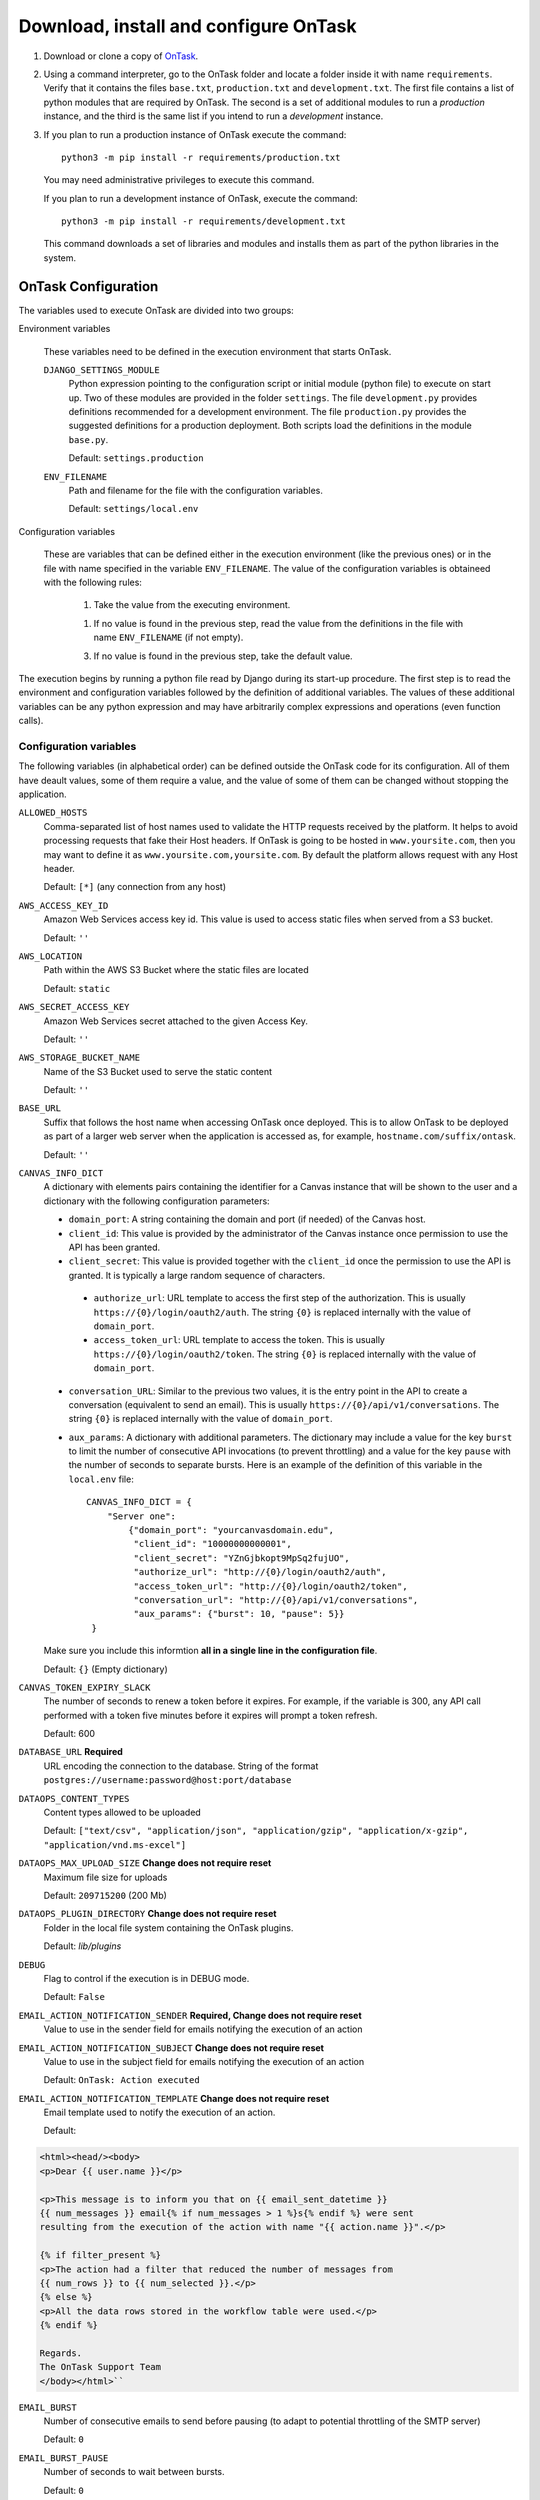 .. _install_ontask:

Download, install and configure OnTask
**************************************

1. Download or clone a copy of `OnTask <https://github.com/abelardopardo/ontask_b>`_.

#. Using a command interpreter, go to the OnTask folder and locate a folder inside it with name ``requirements``. Verify that it contains the files ``base.txt``, ``production.txt`` and ``development.txt``. The first file contains a list of python modules that are required by OnTask. The second is a set of additional modules to run a *production* instance, and the third is the same list if you intend to run a *development* instance.

#. If you plan to run a production instance of OnTask execute the command::

     python3 -m pip install -r requirements/production.txt

   You may need administrative privileges to execute this command.

   If you plan to run a development instance of OnTask, execute the command::

     python3 -m pip install -r requirements/development.txt

   This command downloads  a set of libraries and modules and installs them as
   part of the python libraries in the system.

OnTask Configuration
====================

The variables used to execute OnTask are divided into two groups:

Environment variables

  These variables need to be defined in the execution environment that starts OnTask.

  ``DJANGO_SETTINGS_MODULE``
    Python expression pointing to the configuration script or initial module (python file) to execute on start up. Two of these modules are provided in the folder ``settings``. The file ``development.py`` provides definitions recommended for a development environment. The file ``production.py`` provides the suggested definitions for a production deployment. Both scripts load the definitions in the module ``base.py``.

    Default: ``settings.production``

  ``ENV_FILENAME``
    Path and filename for the file with the configuration variables.

    Default: ``settings/local.env``

Configuration variables

  These are variables that can be defined either in the execution environment (like the previous ones) or in the file with name specified in the variable ``ENV_FILENAME``. The value of the configuration variables is obtaineed with the following rules:

    1. Take the value from the executing environment.

    1. If no value is found in the previous step, read the value from the definitions in the file with name ``ENV_FILENAME`` (if not empty).

    3. If no value is found in the previous step, take the default value.

The execution begins by running a python file read by Django during its start-up procedure. The first step is to read the environment and configuration variables followed by the definition of additional variables. The values of these additional variables can be any python expression and may have arbitrarily complex expressions and operations (even function calls).

.. _configuration_variables:

Configuration variables
-----------------------

The following variables (in alphabetical order) can be defined outside the OnTask code for its configuration. All of them have deault values, some of them require a value, and the value of some of them can be changed without stopping the application.

``ALLOWED_HOSTS``
  Comma-separated list of host names used to validate the HTTP requests received by the platform. It helps to avoid processing requests that fake their Host headers. If OnTask is going to be hosted in ``www.yoursite.com``, then you may want to define it as ``www.yoursite.com,yoursite.com``. By default the platform allows request with any Host header.

  Default: ``[*]`` (any connection from any host)

``AWS_ACCESS_KEY_ID``
  Amazon Web Services access key id. This value is used to access static files when served from a S3 bucket.

  Default: ``''``

``AWS_LOCATION``
  Path within the AWS S3 Bucket where the static files are located

  Default: ``static``

``AWS_SECRET_ACCESS_KEY``
  Amazon Web Services secret attached to the given Access Key.

  Default: ``''``

``AWS_STORAGE_BUCKET_NAME``
  Name of the S3 Bucket used to serve the static content

  Default: ``''``

``BASE_URL``
  Suffix that follows the host name when accessing OnTask once deployed. This is to allow OnTask to be deployed as part of a larger web server when the application is accessed as, for example, ``hostname.com/suffix/ontask``.

  Default: ``''``

``CANVAS_INFO_DICT``
  A dictionary with elements pairs containing the identifier for a Canvas instance that will be shown to the user and a dictionary with the following configuration parameters:

  - ``domain_port``: A string containing the domain and port (if needed) of the Canvas host.

  - ``client_id``: This value is provided by the administrator of the Canvas instance once permission to use the API has been granted.

  - ``client_secret``: This value is provided together with the ``client_id`` once the permission to use the API is granted. It is typically a large random sequence of characters.

   - ``authorize_url``: URL template to access the first step of the authorization. This is usually ``https://{0}/login/oauth2/auth``. The string ``{0}`` is replaced internally with the value of ``domain_port``.

   - ``access_token_url``: URL template to access the token. This is usually ``https://{0}/login/oauth2/token``. The string ``{0}`` is replaced internally with the value of ``domain_port``.

  - ``conversation_URL``: Similar to the previous two values, it is the entry point in the API to create a conversation (equivalent to send an email). This is usually ``https://{0}/api/v1/conversations``. The string ``{0}`` is replaced internally with the value of ``domain_port``.

  - ``aux_params``: A dictionary with additional parameters. The dictionary may include a value for the key ``burst`` to limit the number of consecutive API invocations (to prevent throttling) and a value for the key ``pause`` with the number of seconds to separate bursts. Here is an example of the definition of this variable in the ``local.env`` file::

      CANVAS_INFO_DICT = {
          "Server one":
              {"domain_port": "yourcanvasdomain.edu",
               "client_id": "10000000000001",
               "client_secret": "YZnGjbkopt9MpSq2fujUO",
               "authorize_url": "http://{0}/login/oauth2/auth",
               "access_token_url": "http://{0}/login/oauth2/token",
               "conversation_url": "http://{0}/api/v1/conversations",
               "aux_params": {"burst": 10, "pause": 5}}
       }

  Make sure you include this informtion **all in a single line in the configuration file**.

  Default: ``{}`` (Empty dictionary)

``CANVAS_TOKEN_EXPIRY_SLACK``
  The number of seconds to renew a token before it expires. For example, if the variable is 300, any API call performed with a token five minutes before it expires will prompt a token refresh.

  Default: 600

``DATABASE_URL`` **Required**
  URL encoding the connection to the database. String of the format ``postgres://username:password@host:port/database``

``DATAOPS_CONTENT_TYPES``
  Content types allowed to be uploaded

  Default: ``["text/csv", "application/json", "application/gzip", "application/x-gzip", "application/vnd.ms-excel"]``

``DATAOPS_MAX_UPLOAD_SIZE`` **Change does not require reset**
  Maximum file size for uploads

  Default: ``209715200`` (200 Mb)

``DATAOPS_PLUGIN_DIRECTORY`` **Change does not require reset**
  Folder in the local file system containing the OnTask plugins.

  Default: `lib/plugins`

``DEBUG``
  Flag to control if the execution is in DEBUG mode.

  Default: ``False``

``EMAIL_ACTION_NOTIFICATION_SENDER`` **Required, Change does not require reset**
  Value to use in the sender field for emails notifying the execution of an action

``EMAIL_ACTION_NOTIFICATION_SUBJECT`` **Change does not require reset**
  Value to use in the subject field for emails notifying the execution of an action

  Default: ``OnTask: Action executed``

``EMAIL_ACTION_NOTIFICATION_TEMPLATE`` **Change does not require reset**
  Email template used to notify the execution of an action.

  Default:

.. code-block:: html

   <html><head/><body>
   <p>Dear {{ user.name }}</p>

   <p>This message is to inform you that on {{ email_sent_datetime }}
   {{ num_messages }} email{% if num_messages > 1 %}s{% endif %} were sent
   resulting from the execution of the action with name "{{ action.name }}".</p>

   {% if filter_present %}
   <p>The action had a filter that reduced the number of messages from
   {{ num_rows }} to {{ num_selected }}.</p>
   {% else %}
   <p>All the data rows stored in the workflow table were used.</p>
   {% endif %}

   Regards.
   The OnTask Support Team
   </body></html>``

``EMAIL_BURST``
  Number of consecutive emails to send before pausing (to adapt to potential throttling of the SMTP server)

  Default: ``0``

``EMAIL_BURST_PAUSE``
  Number of seconds to wait between bursts.

  Default: ``0``

``EMAIL_HOST``
  Host providing the SMTP service.

  Default: ``''``

``EMAIL_HOST_USER``
  User account to log into the email host

  Default: ``''``

``EMAIL_HOST_PASSWORD``
  Password for the account to log into the email host

  Default: ``''``

``EMAIL_HTML_ONLY``
  Send HTML text only, or alternatively, send text and HTML as an attachment

  Default: ``True`` (send HTML only)

``EMAIL_OVERRIDE_FROM`` **Change does not require reset**
  Send messages using this address in the `From` field

  Default: ``''`` (Use the user email)

``EMAIL_PORT``
  Port to communicate with the host

  Default: ``''``

``EMAIL_USE_SSL``
  Boolean stating if the communication should use SSL

  Default: ``False``

``EMAIL_USE_TLS``
  Boolean stating if the communication should use TLS

  Default: ``False``

``EXECUTE_ACTION_JSON_TRANSFER``
  Boolean stating if the JSON transfers should be executed when sending personalized text.

  Default: ``False``

``LANGUAGE_CODE``
  Official ISO 639-1 language code to use in the platform. Check the available languages in the file base.py.

  Default: ``en-us``

``LDAP_AUTH_SERVER_URI``
  URI pointing to the LDAP server (only if LDAP is configured)

  Default: ``''``

``LDAP_AUTH_BIND_PASSWORD``
  Password to connect to the LDAP server (only if LDAP is configured)

  Default: ``''``

``LOG_FOLDER``
  Folder where to store the logs produced by the tool

  Default: ``logs`` folder at the root of the project

``LOGS_MAX_LIST_SIZE``
  Maximum number of logs shown to the user

  Default: 200

``LTI_OAUTH_CREDENTIALS``
  Dictionary with credentials required for LTI authentication (if configured)

  Default: ``{}``

``LTI_INSTRUCTOR_GROUP_ROLES``
  List with the roles used to identify instructors

  Default: ``['Instructor']``

``MEDIA_LOCATION``
  URL suffix to be used by OnTask to access the media files in folder ``media``.

  Default: ``/media/``

``ONTASK_HELP_URL`` **Change does not require reset**
  Relative URL suffix for the documentation (with respect to the static URL)

  Default: ``html/index.html``

``REDIS_URL`` **Required**
  List of URLs to access the cache service for OnTask. If there are several of these services, they can be specified as a comma-separated list such as ``'rediscache://master:6379,slave1:6379,slave2:6379/1'`` (see `Django Environ <https://github.com/joke2k/django-environ>`_)

  Default: ``rediscache:://localhost:6379??client_class=django_redis.client.DefaultClient&timeout=1000&key_prefix=ontask``

``SECRET_KEY`` **Required**
  Random string of characters used to generate internal hashes. It should be kept secret. If not defined the platform will raise an error upon start.

``SESSION_CLEANUP_CRONTAB``
  Crontab string specifying the frequency to run the ``cleansessions`` command.

  Default `'05 5 6 * *'`

``SHOW_HOME_FOOTER_IMAGE``
  Boolean to control the appearance of a footer image in the home page. If true, the file ``footer_image.gif`` is shown from the media folder.

  Default: ``False``

``STATIC_URL_SUFFIX``
  URL suffix to be used by OnTask to access the static files. This definition is ignored if ``AWS_ACCESS_KEY_ID`` is defined as it is assumed that the static content is served through AWS. Make sure this value is not terminated by a slash.

  Default: ``static``

``TIME_ZONE``
  String provided by the package ``pytz`` to identify the time zone in which the server is running. If you want to know the name of the time zone used by your platform execute the following command::

    python3 -c 'import tzlocal; print(tzlocal.get_localzone().zone)'

  Default: ``UTC``

``USE_SSL``
  Boolean to control if the server should use SSL for communication. There are several security features that are enabled with using SSL.

  Default: ``False``

.. _configuration_file:

Configuration file
------------------

Using a plain text editor create a file with name ``local.env`` in folder ``settings`` (or a file with the name assigned to the environment variable ``ENV_FILENAME`` as described in :ref:`configuration_variables`). Include in this file the assignment of a variable from those described in :ref:`configuration_variables`.

Here is an example of a minimalistic configuration file (note there is no space between variable names and the equal signs)::

   ALLOWED_HOSTS=HOSTNAME1,HOSTNAME2
   BASE_URL=''
   # syntax: DATABASE_URL=postgres://username:password@127.0.0.1:5432/database
   DATABASE_URL=postgres://[PSQLUSERNAME]:[PSQLPWD]@127.0.0.1:5432/ontask
   DEBUG=False
   EXECUTE_ACTION_JSON_TRANSFER=True
   REDIS_URL=[YOUR REDIS URL]
   TIME_ZONE=[YOUR LOCAL PYTHON TIME ZONE]
   USE_SSL=True
   SECRET_KEY=[SEE BELOW]

1. Replace ``HOSTNAME1``, ``HOSTNAME2`` with a comma-separated list of hostnames of the platform hosting the tool.

#. If OnTask is going to be served from a location different from the root of your server (for example ``myhost.com/ontask``, then modify the value of the variable ``BASE_URL`` with the suffix that should follow the domain name (in the example, ``/ontask``).

#. Modify the line starting with ``DATABASE_URL=`` and change the
   field ``[PSQLUSERNAME]`` with the name of the Postgresql user created in the
   previous step (the one that could access the ontask database and run
   queries). If you decided to use a different name for the database, adjust
   the last part of the line accordingly (replace *ontask* by the name of
   your database).

#. Replace the string ``[YOUR REDIS URL]`` with the URL where Redis can be
   accessed. This is typically something similar to
   ``redis://127.0.0.1:6379/1``.

#. Replace ``[YOUR LOCAL PYTHON TIME ZONE]`` with the description of your time zone (see the definition of the variable ``TIME_ZONE`` in :ref:`configuration_variables`.

#. Open a command interpreter and execute the following python command::

     python3 -c 'import random; import string; print("".join([random.SystemRandom().choice(string.digits + string.ascii_letters + string.punctuation) for i in range(100)]))'

   Copy the long string produced as output and add it at the end of the last line of the file . It should look something like (with different content after the equal sign)::

     SECRET_KEY=4o93jf0572094jv...

The configuration file may include additional variables to configure functionality such as :ref:`IMS LTI <ims_lti_config>`, :ref:`LDAP Authentication <ldap_config>`, :ref:`Email configuration <email_config>`, or :ref:`Canvas Email Configuration <canvas_email_config>`.

.. _configuration_script:

Configuration script
--------------------

The are some additional configuration variables that directly defined in the modules ``base.py``, ``development.py`` and ``production.py`` in the folder ``settings``. Modify the python code to perform additional configuration considering:

1) The script ``base.py`` is always executed first

2) The choice between ``develoment.py`` or ``production.py`` is decided based on the environment variable ``DJANGO_SETTINGS_MODULE`` and the default value is ``production.py``

.. _log_directory:

Log directory
-------------

Create a new folder with name ``logs`` in the OnTask top folder, next to the ``requirements`` folder, or in the location defined in the variable ``LOG_FOLDER``. This folder **is different** from the folder with the same name in the ``ontask`` folder.


OnTask Installation
===================

Once you have OnTask installed and configured and the tools Redis and Postgresql running, the next steps create the documentation, initial database configuration, additional site files, and deploy. To generate the documentation go to the folder ``docs``, make sure it contains the sub-folders with names ``_static`` and ``_templates`` and execute the command::

     make clean html copy_to_docs

The documentation is created by the application ``sphinx-doc`` and stored in the directory ``_build`` which is then copied to the ``../static`` folder. Once the documentation has been created, the next steps configure the database. If at some point during the following steps you want to reset the content of the database, run the commands ``dropdb`` and ``createdb`` explained in :ref:`install_postgresql`. The following commands have to be execute from the project folder.

1. Execute the following command to create the database internal structure::

     python3 manage.py migrate

   A few messages should appear on the screen related to the initialization of the database.

#. Execute the following command to upload to the platform some initial data structures::

     python3 manage.py initialize_db

   The command should run without any error or exception. If you need to create additional users before deploying the platform, read the section :ref:`bulk_user_creation`.

#. Execute the command to create a superuser account in OnTask::

     python3 manage.py createsuperuser

   Remember the data that you enter in this step so that you use it when you enter OnTask with your browser.

#. Execute the following command to collect and install the static content::

     python3 manage.py collectstatic

   The static files are collected from the folder in the main project older with the name stored in the variable ``STATIC_URL_SUFFIX`` and placed, together with the static content from the folder ``ontask/static`` in the folder  ``<base_dir>/site/static``. This last folder is the only one that contains all the required files to be served statically by the application. Following the suggestions given in the Django project, the content in this folder should be served directly by the web server and not through the WSGI interface. The typical approach for this is to *synchronize* the content of this folder with the location from where the server takes the files. Make sure you do not make any changes to the folders ``<base_dir>/static`` or ``<base_dir>/ontask/static`` as they only contain a subset of the files.

#. If you are running a production instance, execute the following command to check the status of the platform::

     python3 manage.py check --deploy

   The command should print just one warning about the configuration variable
   X_FRAME_OPTIONS. If you are running a development instance, you will get
   various additional warning that are derived most of them from running the
   instance without HTTPS.

#. Execute the following command to start the OnTask server::

     python3 manage.py runserver

   If there are no errors, the message on the screen should say that your
   server is running in the url 127.0.0.1:8000. However, if you open your
   browser in that URL, an error will be shown. This error is normal and it
   is because the production version requires the pages to be served through
   SSL with a valid certificate in a conventional server.

#. If OnTask is going to be accessed through a web server like Apache or Nginx,
   stop the application and configure the web server accordingly.

#. If you want to use the server in development mode through the URL
   ``127.0.0.1:8000`` you have to perform two more steps. First, edit the file
   ``manage.py`` and change these three lines to look like::

         os.environ.setdefault("DJANGO_SETTINGS_MODULE", "settings.development")

   Second, execute the following command from the project folder::

     python3 -m pip install -r requirements/development.txt

   Now, the command::

     python3 manage.py runserver

   will start the server in the URL 127.0.0.1:8000 and you should be able to
   access it normally with the browser.

   .. admonition:: Warning

      The development version of OnTask is **not suited** to be used in
      production because it disables several security features. Make sure you
      only deploy a **production** version.

.. _scheduling_tasks:

Configure the Distributed Task Queue
====================================

There are various tasks that need to be executed by OnTask outside the web
server. The solution adopted is to use `Celery <http://www.celeryproject.org/>`_, `Supervisor <http://supervisord.org/>`_ (a process control system) and `Redis <https://redis.io/>`_. Redis has been configured in a previous step. This section explains how to set up the distributed task queue and make sure it is continuously executing in parallel with the web server.

1. Install the application ``supervisor`` using **pip**::

     python3 -m pip install supervisor

   This application makes sure the task queue program  Celery is continuously running in the background and in communication with the server.

2. Check that the binaries ``supervisord``, ``supervisorctl`` and ``celery``
   are installed in your system.

3. Go to the folder ``supervisor`` in the top of the project and edit the file
   ``supervisor.conf``.

4. The file configures ``supervisord`` to run in the background and prepare
   two sets of processes for OnTask. You have two options to use this file:

   a) Use environment variables.

      The file uses internally the value of two environment variables:

      * ``PROJECT_PATH``: Full path to the root of the project (the top
        folder containing the file ``LICENSE``.

      * ``CELERY_BIN``: Full path to the executable ``celery`` in your system
        (typically ``/usr/local/bin/celery`` or similar).

      * Set these variables in your environment to the correct values and make
        sure they are properly exported and visible when running other
        commands. For example, in ``bash``, this operation would be achieve
        by two commands similar to::

          $ export PROJECT_PATH=/full/path/to/OnTask/root/folder
          $ export CELERY_BIN=/full/path/to/celery/executable

   b) Change the file ``supervisor.conf``.

      * replace any appearance of the string ``%(ENV_PROJECT_PATH)s`` by the
        full path to the project folder.

      * replace any appearance of the string ``%(ENV_CELERY_BIN)s`` by the
        full path to the ``celery`` binary program.

4. Start the process control system with the command::

     $ supervisord -c supervisor.conf

   The command starts the process control application ``supervisord``
   which executes a set of process in the background.

5. Check that the process control system is working with the command
   (executed from the ``supervisor`` folder)::

     $ supervisorctl -c supervisor.conf status

   The output of this command should show a message similar to::

     ontask-beat-celery               RUNNING   pid 28579, uptime 1 day, 0:07:36
     ontask-celery                    RUNNING   pid 28578, uptime 1 day, 0:07:36

   If the status of the two processes is ``STARTING`` wait a few seconds and
   execute the command again. The names ``ontask-beat-celery`` and
   ``ontask-celery`` are the names of the two processes that OnTask uses for
   asynchronous task execution.

   You may use this command to check if ``supervisord`` is still running. The
   application is configured to write its messages to the file ``celery.log``
   in the logs folder at the top of the project.

6. If you are upgrading OnTask from a previous version (less than 2.8), you
   need to edit the ``crontab`` entry and remove the command to execute the
   script ``scheduler_script.py``.
